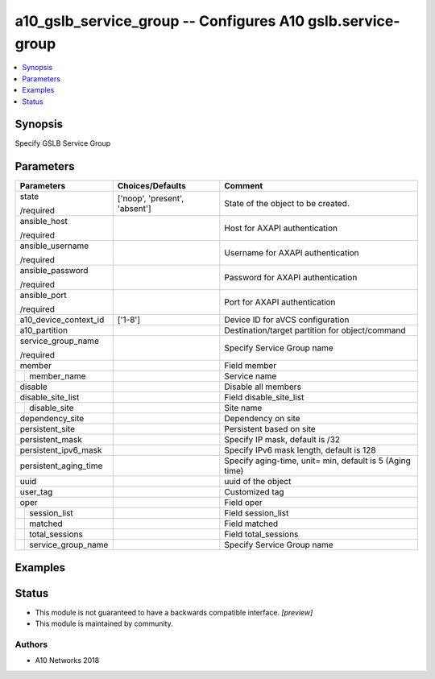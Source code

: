 .. _a10_gslb_service_group_module:


a10_gslb_service_group -- Configures A10 gslb.service-group
===========================================================

.. contents::
   :local:
   :depth: 1


Synopsis
--------

Specify GSLB Service Group






Parameters
----------

+------------------------+-------------------------------+----------------------------------------------------------+
| Parameters             | Choices/Defaults              | Comment                                                  |
|                        |                               |                                                          |
|                        |                               |                                                          |
+========================+===============================+==========================================================+
| state                  | ['noop', 'present', 'absent'] | State of the object to be created.                       |
|                        |                               |                                                          |
| /required              |                               |                                                          |
+------------------------+-------------------------------+----------------------------------------------------------+
| ansible_host           |                               | Host for AXAPI authentication                            |
|                        |                               |                                                          |
| /required              |                               |                                                          |
+------------------------+-------------------------------+----------------------------------------------------------+
| ansible_username       |                               | Username for AXAPI authentication                        |
|                        |                               |                                                          |
| /required              |                               |                                                          |
+------------------------+-------------------------------+----------------------------------------------------------+
| ansible_password       |                               | Password for AXAPI authentication                        |
|                        |                               |                                                          |
| /required              |                               |                                                          |
+------------------------+-------------------------------+----------------------------------------------------------+
| ansible_port           |                               | Port for AXAPI authentication                            |
|                        |                               |                                                          |
| /required              |                               |                                                          |
+------------------------+-------------------------------+----------------------------------------------------------+
| a10_device_context_id  | ['1-8']                       | Device ID for aVCS configuration                         |
|                        |                               |                                                          |
|                        |                               |                                                          |
+------------------------+-------------------------------+----------------------------------------------------------+
| a10_partition          |                               | Destination/target partition for object/command          |
|                        |                               |                                                          |
|                        |                               |                                                          |
+------------------------+-------------------------------+----------------------------------------------------------+
| service_group_name     |                               | Specify Service Group name                               |
|                        |                               |                                                          |
| /required              |                               |                                                          |
+------------------------+-------------------------------+----------------------------------------------------------+
| member                 |                               | Field member                                             |
|                        |                               |                                                          |
|                        |                               |                                                          |
+---+--------------------+-------------------------------+----------------------------------------------------------+
|   | member_name        |                               | Service name                                             |
|   |                    |                               |                                                          |
|   |                    |                               |                                                          |
+---+--------------------+-------------------------------+----------------------------------------------------------+
| disable                |                               | Disable all members                                      |
|                        |                               |                                                          |
|                        |                               |                                                          |
+------------------------+-------------------------------+----------------------------------------------------------+
| disable_site_list      |                               | Field disable_site_list                                  |
|                        |                               |                                                          |
|                        |                               |                                                          |
+---+--------------------+-------------------------------+----------------------------------------------------------+
|   | disable_site       |                               | Site name                                                |
|   |                    |                               |                                                          |
|   |                    |                               |                                                          |
+---+--------------------+-------------------------------+----------------------------------------------------------+
| dependency_site        |                               | Dependency on site                                       |
|                        |                               |                                                          |
|                        |                               |                                                          |
+------------------------+-------------------------------+----------------------------------------------------------+
| persistent_site        |                               | Persistent based on site                                 |
|                        |                               |                                                          |
|                        |                               |                                                          |
+------------------------+-------------------------------+----------------------------------------------------------+
| persistent_mask        |                               | Specify IP mask, default is /32                          |
|                        |                               |                                                          |
|                        |                               |                                                          |
+------------------------+-------------------------------+----------------------------------------------------------+
| persistent_ipv6_mask   |                               | Specify IPv6 mask length, default is 128                 |
|                        |                               |                                                          |
|                        |                               |                                                          |
+------------------------+-------------------------------+----------------------------------------------------------+
| persistent_aging_time  |                               | Specify aging-time, unit= min, default is 5 (Aging time) |
|                        |                               |                                                          |
|                        |                               |                                                          |
+------------------------+-------------------------------+----------------------------------------------------------+
| uuid                   |                               | uuid of the object                                       |
|                        |                               |                                                          |
|                        |                               |                                                          |
+------------------------+-------------------------------+----------------------------------------------------------+
| user_tag               |                               | Customized tag                                           |
|                        |                               |                                                          |
|                        |                               |                                                          |
+------------------------+-------------------------------+----------------------------------------------------------+
| oper                   |                               | Field oper                                               |
|                        |                               |                                                          |
|                        |                               |                                                          |
+---+--------------------+-------------------------------+----------------------------------------------------------+
|   | session_list       |                               | Field session_list                                       |
|   |                    |                               |                                                          |
|   |                    |                               |                                                          |
+---+--------------------+-------------------------------+----------------------------------------------------------+
|   | matched            |                               | Field matched                                            |
|   |                    |                               |                                                          |
|   |                    |                               |                                                          |
+---+--------------------+-------------------------------+----------------------------------------------------------+
|   | total_sessions     |                               | Field total_sessions                                     |
|   |                    |                               |                                                          |
|   |                    |                               |                                                          |
+---+--------------------+-------------------------------+----------------------------------------------------------+
|   | service_group_name |                               | Specify Service Group name                               |
|   |                    |                               |                                                          |
|   |                    |                               |                                                          |
+---+--------------------+-------------------------------+----------------------------------------------------------+







Examples
--------

.. code-block:: yaml+jinja

    





Status
------




- This module is not guaranteed to have a backwards compatible interface. *[preview]*


- This module is maintained by community.



Authors
~~~~~~~

- A10 Networks 2018

